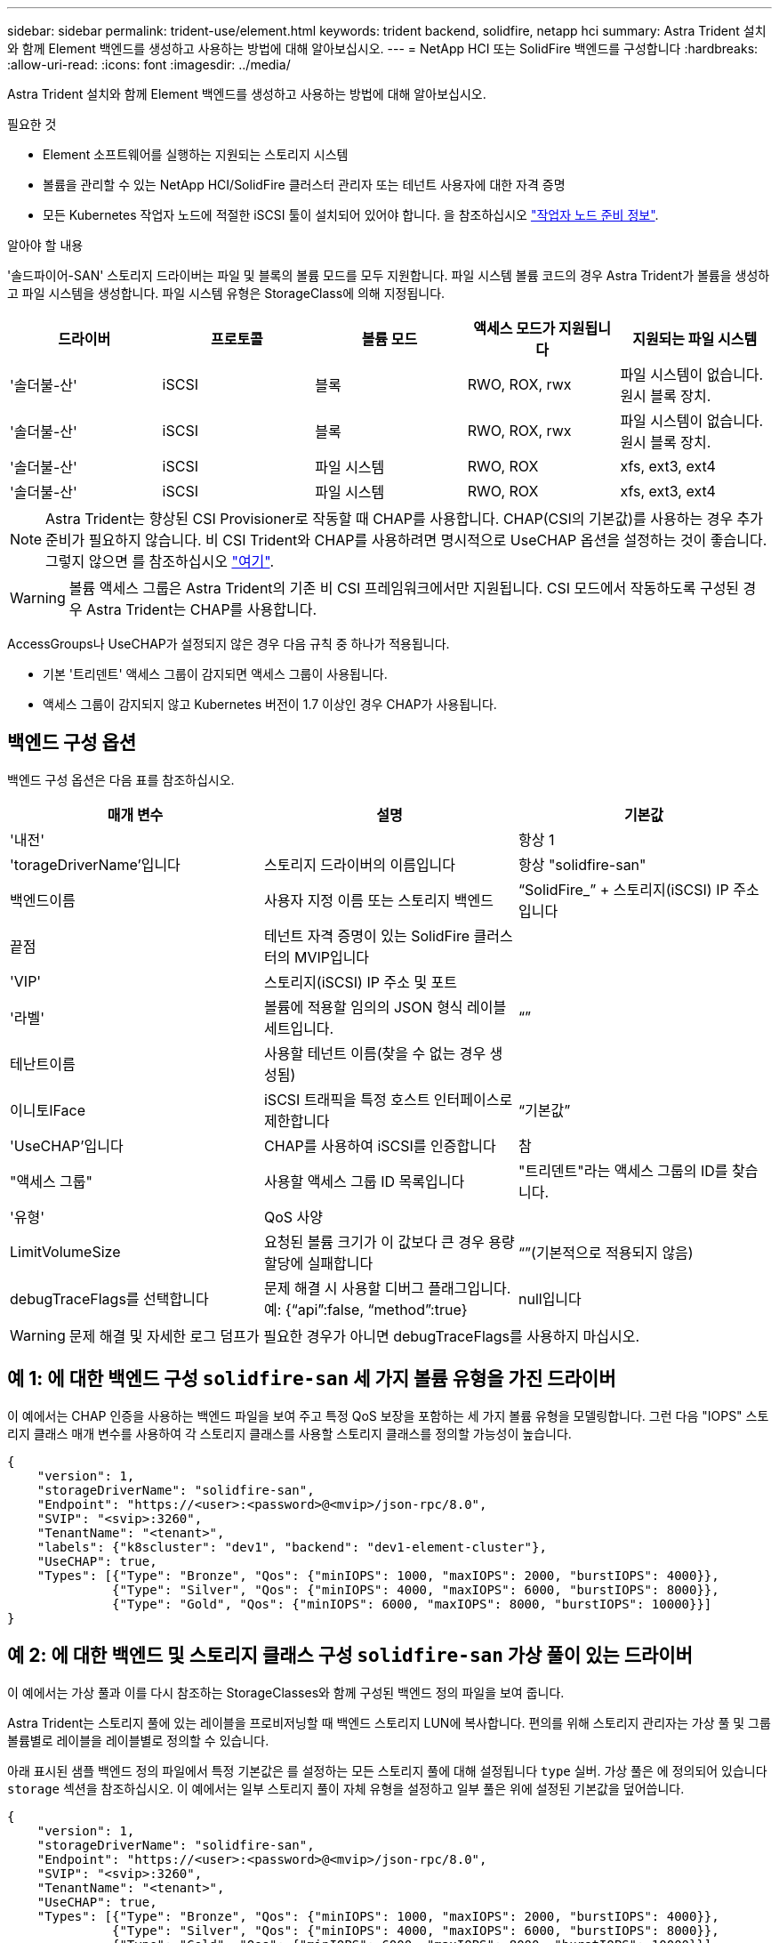 ---
sidebar: sidebar 
permalink: trident-use/element.html 
keywords: trident backend, solidfire, netapp hci 
summary: Astra Trident 설치와 함께 Element 백엔드를 생성하고 사용하는 방법에 대해 알아보십시오. 
---
= NetApp HCI 또는 SolidFire 백엔드를 구성합니다
:hardbreaks:
:allow-uri-read: 
:icons: font
:imagesdir: ../media/


Astra Trident 설치와 함께 Element 백엔드를 생성하고 사용하는 방법에 대해 알아보십시오.

.필요한 것
* Element 소프트웨어를 실행하는 지원되는 스토리지 시스템
* 볼륨을 관리할 수 있는 NetApp HCI/SolidFire 클러스터 관리자 또는 테넌트 사용자에 대한 자격 증명
* 모든 Kubernetes 작업자 노드에 적절한 iSCSI 툴이 설치되어 있어야 합니다. 을 참조하십시오 link:../trident-use/worker-node-prep.html["작업자 노드 준비 정보"].


.알아야 할 내용
'솔드파이어-SAN' 스토리지 드라이버는 파일 및 블록의 볼륨 모드를 모두 지원합니다. 파일 시스템 볼륨 코드의 경우 Astra Trident가 볼륨을 생성하고 파일 시스템을 생성합니다. 파일 시스템 유형은 StorageClass에 의해 지정됩니다.

[cols="5"]
|===
| 드라이버 | 프로토콜 | 볼륨 모드 | 액세스 모드가 지원됩니다 | 지원되는 파일 시스템 


| '솔더불-산'  a| 
iSCSI
 a| 
블록
 a| 
RWO, ROX, rwx
 a| 
파일 시스템이 없습니다. 원시 블록 장치.



| '솔더불-산'  a| 
iSCSI
 a| 
블록
 a| 
RWO, ROX, rwx
 a| 
파일 시스템이 없습니다. 원시 블록 장치.



| '솔더불-산'  a| 
iSCSI
 a| 
파일 시스템
 a| 
RWO, ROX
 a| 
xfs, ext3, ext4



| '솔더불-산'  a| 
iSCSI
 a| 
파일 시스템
 a| 
RWO, ROX
 a| 
xfs, ext3, ext4

|===

NOTE: Astra Trident는 향상된 CSI Provisioner로 작동할 때 CHAP를 사용합니다. CHAP(CSI의 기본값)를 사용하는 경우 추가 준비가 필요하지 않습니다. 비 CSI Trident와 CHAP를 사용하려면 명시적으로 UseCHAP 옵션을 설정하는 것이 좋습니다. 그렇지 않으면 를 참조하십시오 link:../trident-concepts/vol-access-groups.html["여기"^].


WARNING: 볼륨 액세스 그룹은 Astra Trident의 기존 비 CSI 프레임워크에서만 지원됩니다. CSI 모드에서 작동하도록 구성된 경우 Astra Trident는 CHAP를 사용합니다.

AccessGroups나 UseCHAP가 설정되지 않은 경우 다음 규칙 중 하나가 적용됩니다.

* 기본 '트리덴트' 액세스 그룹이 감지되면 액세스 그룹이 사용됩니다.
* 액세스 그룹이 감지되지 않고 Kubernetes 버전이 1.7 이상인 경우 CHAP가 사용됩니다.




== 백엔드 구성 옵션

백엔드 구성 옵션은 다음 표를 참조하십시오.

[cols="3"]
|===
| 매개 변수 | 설명 | 기본값 


| '내전' |  | 항상 1 


| 'torageDriverName'입니다 | 스토리지 드라이버의 이름입니다 | 항상 "solidfire-san" 


| 백엔드이름 | 사용자 지정 이름 또는 스토리지 백엔드 | “SolidFire_” + 스토리지(iSCSI) IP 주소입니다 


| 끝점 | 테넌트 자격 증명이 있는 SolidFire 클러스터의 MVIP입니다 |  


| 'VIP' | 스토리지(iSCSI) IP 주소 및 포트 |  


| '라벨' | 볼륨에 적용할 임의의 JSON 형식 레이블 세트입니다. | “” 


| 테난트이름 | 사용할 테넌트 이름(찾을 수 없는 경우 생성됨) |  


| 이니토IFace | iSCSI 트래픽을 특정 호스트 인터페이스로 제한합니다 | “기본값” 


| 'UseCHAP'입니다 | CHAP를 사용하여 iSCSI를 인증합니다 | 참 


| "액세스 그룹" | 사용할 액세스 그룹 ID 목록입니다 | "트리덴트"라는 액세스 그룹의 ID를 찾습니다. 


| '유형' | QoS 사양 |  


| LimitVolumeSize | 요청된 볼륨 크기가 이 값보다 큰 경우 용량 할당에 실패합니다 | “”(기본적으로 적용되지 않음) 


| debugTraceFlags를 선택합니다 | 문제 해결 시 사용할 디버그 플래그입니다. 예: {“api”:false, “method”:true} | null입니다 
|===

WARNING: 문제 해결 및 자세한 로그 덤프가 필요한 경우가 아니면 debugTraceFlags를 사용하지 마십시오.



== 예 1: 에 대한 백엔드 구성 `solidfire-san` 세 가지 볼륨 유형을 가진 드라이버

이 예에서는 CHAP 인증을 사용하는 백엔드 파일을 보여 주고 특정 QoS 보장을 포함하는 세 가지 볼륨 유형을 모델링합니다. 그런 다음 "IOPS" 스토리지 클래스 매개 변수를 사용하여 각 스토리지 클래스를 사용할 스토리지 클래스를 정의할 가능성이 높습니다.

[listing]
----
{
    "version": 1,
    "storageDriverName": "solidfire-san",
    "Endpoint": "https://<user>:<password>@<mvip>/json-rpc/8.0",
    "SVIP": "<svip>:3260",
    "TenantName": "<tenant>",
    "labels": {"k8scluster": "dev1", "backend": "dev1-element-cluster"},
    "UseCHAP": true,
    "Types": [{"Type": "Bronze", "Qos": {"minIOPS": 1000, "maxIOPS": 2000, "burstIOPS": 4000}},
              {"Type": "Silver", "Qos": {"minIOPS": 4000, "maxIOPS": 6000, "burstIOPS": 8000}},
              {"Type": "Gold", "Qos": {"minIOPS": 6000, "maxIOPS": 8000, "burstIOPS": 10000}}]
}
----


== 예 2: 에 대한 백엔드 및 스토리지 클래스 구성 `solidfire-san` 가상 풀이 있는 드라이버

이 예에서는 가상 풀과 이를 다시 참조하는 StorageClasses와 함께 구성된 백엔드 정의 파일을 보여 줍니다.

Astra Trident는 스토리지 풀에 있는 레이블을 프로비저닝할 때 백엔드 스토리지 LUN에 복사합니다. 편의를 위해 스토리지 관리자는 가상 풀 및 그룹 볼륨별로 레이블을 레이블별로 정의할 수 있습니다.

아래 표시된 샘플 백엔드 정의 파일에서 특정 기본값은 를 설정하는 모든 스토리지 풀에 대해 설정됩니다 `type` 실버. 가상 풀은 에 정의되어 있습니다 `storage` 섹션을 참조하십시오. 이 예에서는 일부 스토리지 풀이 자체 유형을 설정하고 일부 풀은 위에 설정된 기본값을 덮어씁니다.

[listing]
----
{
    "version": 1,
    "storageDriverName": "solidfire-san",
    "Endpoint": "https://<user>:<password>@<mvip>/json-rpc/8.0",
    "SVIP": "<svip>:3260",
    "TenantName": "<tenant>",
    "UseCHAP": true,
    "Types": [{"Type": "Bronze", "Qos": {"minIOPS": 1000, "maxIOPS": 2000, "burstIOPS": 4000}},
              {"Type": "Silver", "Qos": {"minIOPS": 4000, "maxIOPS": 6000, "burstIOPS": 8000}},
              {"Type": "Gold", "Qos": {"minIOPS": 6000, "maxIOPS": 8000, "burstIOPS": 10000}}],

    "type": "Silver",
    "labels":{"store":"solidfire", "k8scluster": "dev-1-cluster"},
    "region": "us-east-1",

    "storage": [
        {
            "labels":{"performance":"gold", "cost":"4"},
            "zone":"us-east-1a",
            "type":"Gold"
        },
        {
            "labels":{"performance":"silver", "cost":"3"},
            "zone":"us-east-1b",
            "type":"Silver"
        },
        {
            "labels":{"performance":"bronze", "cost":"2"},
            "zone":"us-east-1c",
            "type":"Bronze"
        },
        {
            "labels":{"performance":"silver", "cost":"1"},
            "zone":"us-east-1d"
        }
    ]
}
----
다음 StorageClass 정의는 위의 가상 풀을 참조합니다. 를 사용합니다 `parameters.selector` 필드에서 각 StorageClass는 볼륨을 호스팅하는 데 사용할 수 있는 가상 풀을 호출합니다. 선택한 가상 풀에 볼륨이 정의되어 있습니다.

첫 번째 StorageClass입니다 (`solidfire-gold-four`)는 첫 번째 가상 풀에 매핑합니다. 이 수영장은 골드 성능을 제공하는 유일한 수영장입니다 `Volume Type QoS` 않습니다. 마지막 StorageClass입니다 (`solidfire-silver`) 은 뛰어난 성능을 제공하는 스토리지 풀을 호출합니다. Astra Trident가 선택한 가상 풀을 결정하고 스토리지 요구 사항을 충족시킵니다.

[listing]
----
apiVersion: storage.k8s.io/v1
kind: StorageClass
metadata:
  name: solidfire-gold-four
provisioner: csi.trident.netapp.io
parameters:
  selector: "performance=gold; cost=4"
  fsType: "ext4"
---
apiVersion: storage.k8s.io/v1
kind: StorageClass
metadata:
  name: solidfire-silver-three
provisioner: csi.trident.netapp.io
parameters:
  selector: "performance=silver; cost=3"
  fsType: "ext4"
---
apiVersion: storage.k8s.io/v1
kind: StorageClass
metadata:
  name: solidfire-bronze-two
provisioner: csi.trident.netapp.io
parameters:
  selector: "performance=bronze; cost=2"
  fsType: "ext4"
---
apiVersion: storage.k8s.io/v1
kind: StorageClass
metadata:
  name: solidfire-silver-one
provisioner: csi.trident.netapp.io
parameters:
  selector: "performance=silver; cost=1"
  fsType: "ext4"
---
apiVersion: storage.k8s.io/v1
kind: StorageClass
metadata:
  name: solidfire-silver
provisioner: csi.trident.netapp.io
parameters:
  selector: "performance=silver"
  fsType: "ext4"
----


== 자세한 내용을 확인하십시오

* link:../trident-concepts/vol-access-groups.html["볼륨 액세스 그룹"^]

